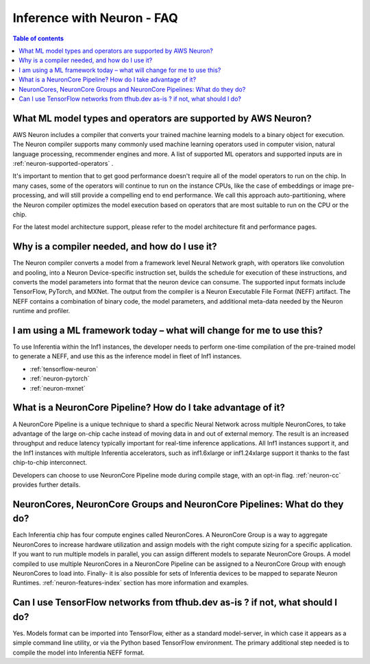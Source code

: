 .. _neuron-f1-faq:

Inference with Neuron - FAQ
---------------------------

.. contents:: Table of contents
   :local:
   :depth: 1

What ML model types and operators are supported by AWS Neuron?
^^^^^^^^^^^^^^^^^^^^^^^^^^^^^^^^^^^^^^^^^^^^^^^^^^^^^^^^^^^^^^^

AWS Neuron includes a compiler that converts your trained machine
learning models to a binary object for execution. The Neuron
compiler supports many commonly used machine learning operators used in computer vision, natural language processing, recommender engines and more. A list of supported ML operators and supported inputs are in :ref:`neuron-supported-operators` .

It's important to mention that to get good performance doesn't require all of the model operators to run on the chip. In many cases, some of the operators will continue to run on the instance CPUs, like the case of embeddings or image pre-processing, and will still provide a compelling end to end performance. We call this approach auto-partitioning, where the Neuron compiler optimizes the model execution based on operators that are most suitable to run on the CPU or the chip.

For the latest model architecture support, please refer to the model architecture fit and performance pages.

Why is a compiler needed, and how do I use it?
^^^^^^^^^^^^^^^^^^^^^^^^^^^^^^^^^^^^^^^^^^^^^^

The Neuron compiler converts a model from a framework level Neural Network
graph, with operators like convolution and pooling, into a
Neuron Device-specific instruction set, builds the schedule for
execution of these instructions, and converts the model parameters into
format that the neuron device can consume. The supported input formats include
TensorFlow, PyTorch, and MXNet. The output from the
compiler is a Neuron Executable File Format (NEFF) artifact. The NEFF
contains a combination of binary code, the model parameters, and
additional meta-data needed by the Neuron runtime and profiler.

I am using a ML framework today – what will change for me to use this?
^^^^^^^^^^^^^^^^^^^^^^^^^^^^^^^^^^^^^^^^^^^^^^^^^^^^^^^^^^^^^^^^^^^^^^

To use Inferentia within the Inf1 instances, the developer needs to perform one-time compilation
of the pre-trained model to generate a NEFF, and use this as the inference
model in fleet of Inf1 instances.

-  :ref:`tensorflow-neuron`
-  :ref:`neuron-pytorch`
-  :ref:`neuron-mxnet`

What is a NeuronCore Pipeline? How do I take advantage of it?
^^^^^^^^^^^^^^^^^^^^^^^^^^^^^^^^^^^^^^^^^^^^^^^^^^^^^^^^^^^^^

A NeuronCore Pipeline is a unique technique to shard a specific Neural
Network across multiple NeuronCores, to take advantage of the large
on-chip cache instead of moving data in and out of external memory. The result is an increased throughput and reduce latency
typically important for real-time inference applications. All Inf1 instances support it, and the Inf1
instances with multiple Inferentia accelerators, such as inf1.6xlarge or
inf1.24xlarge support it thanks to the fast chip-to-chip interconnect.

Developers can choose to use NeuronCore Pipeline mode during compile
stage, with an opt-in flag. :ref:`neuron-cc` provides further details.

NeuronCores, NeuronCore Groups and NeuronCore Pipelines: What do they do?
^^^^^^^^^^^^^^^^^^^^^^^^^^^^^^^^^^^^^^^^^^^^^^^^^^^^^^^^^^^^^^^^^^^^^^^^^

Each Inferentia chip has four compute engines called NeuronCores. A
NeuronCore Group is a way to aggregate NeuronCores to increase hardware
utilization and assign models with the right compute sizing for a
specific application. If you want to run multiple models in parallel,
you can assign different models to separate NeuronCore Groups. A model
compiled to use multiple NeuronCores in a NeuronCore Pipeline can be
assigned to a NeuronCore Group with enough NeuronCores to load into.
Finally- it is also possible for sets of Inferentia devices to be mapped
to separate Neuron Runtimes. :ref:`neuron-features-index` section has more
information and examples.

Can I use TensorFlow networks from tfhub.dev as-is ? if not, what should I do?
^^^^^^^^^^^^^^^^^^^^^^^^^^^^^^^^^^^^^^^^^^^^^^^^^^^^^^^^^^^^^^^^^^^^^^^^^^^^^^

Yes. Models format can be imported into TensorFlow, either as a standard
model-server, in which case it appears as a simple command line utility,
or via the Python based TensorFlow environment. The primary additional
step needed is to compile the model into Inferentia NEFF format.

